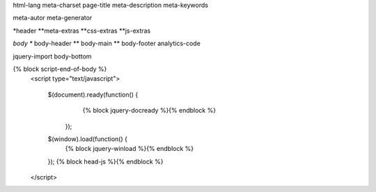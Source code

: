 html-lang
meta-charset
page-title
meta-description
meta-keywords

meta-autor
meta-generator

*header
**meta-extras
**css-extras
**js-extras

*body
** body-header
** body-main
** body-footer
analytics-code

jquery-import
body-bottom


{% block script-end-of-body %}
	<script type="text/javascript">

		$(document).ready(function() {
			{% block jquery-docready %}{% endblock %}
		  });
		$(window).load(function() {
			{% block jquery-winload %}{% endblock %}
		});			
		{% block head-js %}{% endblock %}
	</script>
	
	
